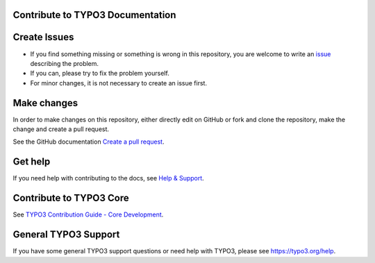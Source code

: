 Contribute to TYPO3 Documentation
=================================

Create Issues
=============

* If you find something missing or something is wrong in this repository, you are welcome to write an 
  `issue <https://github.com/TYPO3-Documentation/TYPO3CMS-Example-ExtensionManual/issues/new>`__ 
  describing the problem. 
* If you can, please try to fix the problem yourself. 
* For minor changes, it is not necessary to create an issue first. 

Make changes
============

In order to make changes on this repository, either directly edit on GitHub or fork and clone
the repository, make the change and create a pull request.

See the GitHub documentation `Create a pull request <https://help.github.com/articles/creating-a-pull-request/>`__.
  
Get help
========

If you need help with contributing to the docs, see 
`Help & Support <https://docs.typo3.org/typo3cms/HowToDocument/HowToGetHelp.htm>`__.

Contribute to TYPO3 Core
========================

See `TYPO3 Contribution Guide - Core Development <https://docs.typo3.org/typo3cms/ContributionWorkflowGuide/>`__.

General TYPO3 Support
=====================

If you have some general TYPO3 support questions or need help with TYPO3, please see https://typo3.org/help.
